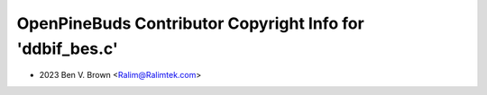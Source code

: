 ==========================================================
OpenPineBuds Contributor Copyright Info for 'ddbif_bes.c'
==========================================================

* 2023 Ben V. Brown <Ralim@Ralimtek.com>
